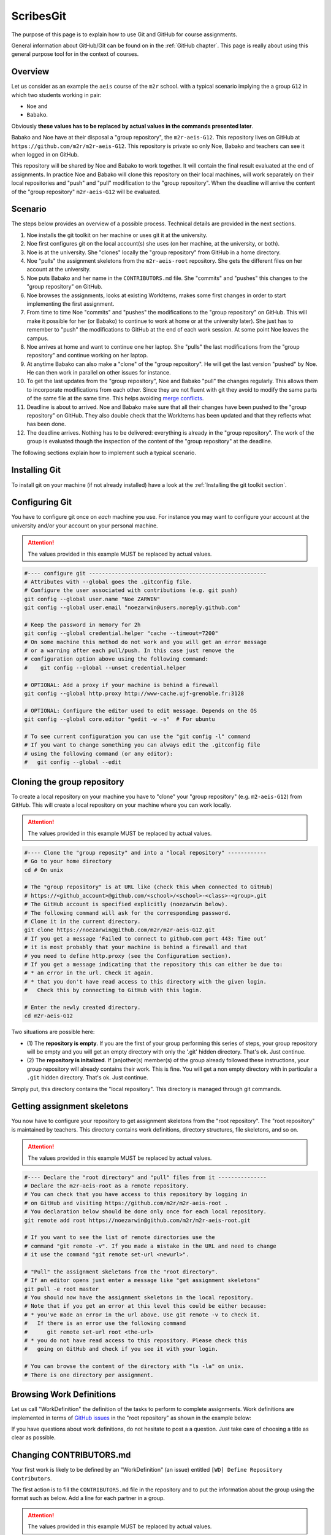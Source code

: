 ScribesGit
==========

The purpose of this page is to explain how to use Git and GitHub for course
assignments.

General information about GitHub/Git can be found on in the :ref:`GitHub chapter`.
This page is really about using this general purpose tool for in the
context of courses.

Overview
--------
Let us consider as an example the ``aeis`` course of the ``m2r`` school.
with a typical scenario implying the a group ``G12`` in which two students working in pair:

* ``Noe`` and
* ``Babako``.

Obviously **these values has to be replaced by actual values in the commands
presented later**.

Babako and Noe have at their disposal a "group repository", the ``m2r-aeis-G12``. 
This repository lives on GitHub at ``https://github.com/m2r/m2r-aeis-G12``.
This repository is private so only Noe, Babako and teachers can 
see it when logged in on GitHub.

This repository will be shared by Noe and Babako to work together.
It will contain the final result evaluated at the end of assignments.
In practice Noe and Babako will clone this repository on their local machines,
will work separately on their local repositories and "push" and "pull" modification to 
the "group repository". When the deadline will arrive the content of 
the "group repository" ``m2r-aeis-G12`` will be evaluated.

Scenario
--------
The steps below provides an overview of a possible process. Technical details are 
provided in the next sections.

1.  Noe installs the git toolkit on her machine or uses git it at the university.

2.  Noe first configures git on the local account(s) she uses (on her machine, 
    at the university, or both).

3.  Noe is at the university. She "clones" locally the "group repository"
    from GitHub in a home directory. 
   
4.  Noe "pulls" the assignment skeletons from the
    ``m2r-aeis-root`` repository.
    She gets the different files on her account at the university.

5.  Noe puts Babako and her name in the ``CONTRIBUTORS.md`` file.
    She "commits" and "pushes" this changes to the "group repository" on GitHub.
 
6.  Noe browses the assignments, looks at existing WorkItems,
    makes some first changes in order to start implementing the first assignment.

7.  From time to time Noe "commits" and "pushes" the modifications to the
    "group repository" on GitHub. This will make it possible for her (or Babako)
    to continue to work at home or at the university later). She just has to 
    remember to  "push" the modifications to GitHub at the end of
    each work session. At some point Noe leaves the campus. 

8.  Noe arrives at home and want to continue one her laptop.
    She "pulls" the last modifications from the "group repository"
    and continue working on her laptop.

9.  At anytime Babako can also make a "clone" of the "group repository".
    He will get the last version "pushed" by Noe. He can then work in parallel on 
    other issues for instance.  
   
10. To get the last updates from the "group repository", Noe and Babako
    "pull" the changes regularly. This allows them to incorporate modifications from
    each other. Since they are not fluent with git they avoid to modify the same
    parts of the same file at the same time.
    This helps avoiding  `merge conflicts`_.

11. Deadline is about to arrived. Noe and Babako make sure that all their changes
    have been pushed to the "group repository" on GitHub. They also double check that
    the WorkItems has been updated and that they reflects what has been done.
    
12. The deadline arrives. Nothing has to be delivered: everything is already
    in the "group repository". The work of the group is evaluated though the inspection
    of the content of the "group repository" at the deadline.
    
The following sections explain how to implement such a typical scenario.

Installing Git
--------------

To install git on your machine (if not already installed) have a look at 
the :ref:`Installing the git toolkit section`.

Configuring Git
---------------

You have to configure git once on *each* machine you use. For instance you
may want to configure your account at the university and/or your
account on your personal machine. 

.. attention::
    The values provided in this example MUST be replaced by actual values.

..  code-block:: bash

    #---- configure git -------------------------------------------------------
    # Attributes with --global goes the .gitconfig file.
    # Configure the user associated with contributions (e.g. git push)
    git config --global user.name "Noe ZARWIN"
    git config --global user.email "noezarwin@users.noreply.github.com"

    # Keep the password in memory for 2h
    git config --global credential.helper "cache --timeout=7200"
    # On some machine this method do not work and you will get an error message
    # or a warning after each pull/push. In this case just remove the
    # configuration option above using the following command:
    #    git config --global --unset credential.helper

    # OPTIONAL: Add a proxy if your machine is behind a firewall
    git config --global http.proxy http://www-cache.ujf-grenoble.fr:3128

    # OPTIONAL: Configure the editor used to edit message. Depends on the OS
    git config --global core.editor "gedit -w -s"  # For ubuntu

    # To see current configuration you can use the "git config -l" command
    # If you want to change something you can always edit the .gitconfig file
    # using the following command (or any editor):
    #   git config --global --edit

Cloning the group repository
----------------------------

To create a local repository on your machine you have to "clone" your
"group repository" (e.g. ``m2-aeis-G12``) from GitHub. This will create a
local repository on your machine where you can work locally.

.. attention::
    The values provided in this example MUST be replaced by actual values.

..  code-block:: bash

    #---- Clone the "group reposity" and into a "local repository" ------------
    # Go to your home directory
    cd # On unix

    # The "group repository" is at URL like (check this when connected to GitHub)
    # https://<github_account>@github.com/<school>/<school>-<class>-<group>.git
    # The GitHub account is specified explicitly (noezarwin below).
    # The following command will ask for the corresponding password.
    # Clone it in the current directory.
    git clone https://noezarwin@github.com/m2r/m2r-aeis-G12.git
    # If you get a message ‘Failed to connect to github.com port 443: Time out’
    # it is most probably that your machine is behind a firewall and that
    # you need to define http.proxy (see the Configuration section).
    # If you get a message indicating that the repository this can either be due to:
    # * an error in the url. Check it again.
    # * that you don't have read access to this directory with the given login.
    #   Check this by connecting to GitHub with this login.

    # Enter the newly created directory.
    cd m2r-aeis-G12

Two situations are possible here:

* (1) The **repository is empty**. If you are the first of your group performing
  this series of steps, your group repository will be empty and you
  will get an empty directory with only the '.git' hidden directory.
  That's ok. Just continue.

* (2) The **repository is initalized**.
  If (an)other(s) member(s) of the group already
  followed these instructions, your group repository will already contains
  their work. This is fine. You will get a non empty directory with in
  particular a ``.git`` hidden directory.
  That's ok. Just continue.

Simply put, this directory contains the "local repository". This directory is
managed through git commands.

Getting assignment skeletons
----------------------------

You now have to configure your repository to get assignment skeletons 
from the "root repository". The "root repository" is maintained by teachers.
This directory contains work definitions, directory structures, file skeletons, 
and so on.

.. attention::
    The values provided in this example MUST be replaced by actual values.

..  code-block:: bash

    #---- Declare the "root directory" and "pull" files from it ---------------
    # Declare the m2r-aeis-root as a remote repository.
    # You can check that you have access to this repository by logging in
    # on GitHub and visiting https://github.com/m2r/m2r-aeis-root .
    # You declaration below should be done only once for each local repository.
    git remote add root https://noezarwin@github.com/m2r/m2r-aeis-root.git

    # If you want to see the list of remote directories use the
    # command "git remote -v". If you made a mistake in the URL and need to change
    # it use the command "git remote set-url <newurl>".

    # "Pull" the assignment skeletons from the "root directory".
    # If an editor opens just enter a message like "get assignment skeletons"
    git pull -e root master
    # You should now have the assignment skeletons in the local repository.
    # Note that if you get an error at this level this could be either because:
    # * you've made an error in the url above. Use git remote -v to check it.
    #   If there is an error use the following command
    #      git remote set-url root <the-url>
    # * you do not have read access to this repository. Please check this
    #   going on GitHub and check if you see it with your login.

    # You can browse the content of the directory with "ls -la" on unix.
    # There is one directory per assignment.

Browsing Work Definitions
-------------------------

Let us call "WorkDefinition" the definition of the tasks to perform
to complete  assignments. Work definitions are implemented in terms of
`GitHub issues`_ in the "root repository" as shown in the example below:

..  image:: media/WorkDefinitionExample.png
    :align: center

If you have questions about work definitions, do not hesitate to post a
a question. Just take care of choosing a title as clear as possible.


Changing CONTRIBUTORS.md
------------------------

Your first work is likely to be defined by an "WorkDefinition" (an issue)
entitled ``[WD] Define Repository Contributors``.

The first action is to fill the ``CONTRIBUTORS.md`` file in the repository
and to put the information about the group using the format such as below.
Add a line for each partner in a group.

.. attention::
    The values provided in this example MUST be replaced by actual values.

..  code-block:: bash

    #---- Edit CONTRIBUTORS.md, commit and push the change --------------------
    # Use your favorite editor to edit CONTRIBUTORS.md.
    # Enter the data about all group members in the following format.

::

    group|firstname|lastname|github_account|email
    -----|---------|--------|--------------|-----
    G12|Noe|ZARWIN|noezarwin|noezarwin@gmail.com
    G12|Babako|SCHMIDT|babako12|babako.schmidt@e.ujf-grenoble.fr

..  code-block:: bash

    # Save the file.
    #
    # Add the modified file to the files to be saved in the next commit
    git add .

    # Commit (e.g. save) the changes to the local repository
    git commit -a -m "Set the authors for this repository"

    # Push (e.g. publish) the state of the local repository to github
    git push origin master
    # If you get an error here indicating that there is no such repository
    # this could be because you don't have write access to this repository.
    # Go to GitHub using the login used in the url and check if you can edit
    # files. If not post an issue in the root repository and writing rights
    # will be associated to your account.

The changes should now appear on GitHub "group repository".
Log in to GitHub and go to ``https://github.com/m2r/m2r-aeis-G12``
to check.

Making and pushing changes
--------------------------

Time to work and deal with assignments. The process is all about
making changes, committing these changes to the "local repository"
and pushing these changes on GitHub to the "group repository".

..  code-block:: bash

    #---- Making changes, committing and pushing them -------------------------
    # Make some changes.

    # Check which files have changed.
    # Use the "-s" option if you prefer a shorter format.
    git status

    # Add files to be committed. Replace <files> below by actual file names.
    # Use "git add ." to commit the whole directory
    git add <files>

    # Commit the files (save them in the local repository)
    # Provide a useful message instead of <message>.
    git commit -a -m ‘<message>’

    # OPTIONAL: push changes to the "group repository" on GitHub
    # You must do this at the end of a working session if you
    # plan to continue on another machine (at home for instance)
    # or if you want other group members to "see" the changes.
    git push -e origin master


Pulling changes from the group repo
-----------------------------------
If you work on various machines or if other group members
work in parallel your local repository may not contains
the last changes available on GitHub in the group repository.
In this case you have to "pull" these changes as following.

..  code-block:: bash

    #---- Pulling changes from the group repository on GitHub -----------------
    # Before making a "pull" make sure that you have committed all changes.
    # "origin" refers to the "group repository" on GitHub.
    # The "pull" command download the latest changes from the "group repository"
    # then it try to merge these changes with those made locally.
    git pull -e origin master

Pulling changes may cause some merge conflicts. 
See `resolving merge conflicts`_ in this case.

Pulling changes from the root repo
----------------------------------
During the course new assignments may be created and/or new material
may be added into an existing assignment, for instance to bring
precision to some tasks or to add additional skeletons. These changes
will be made available through the "root repository" which contains
assignment skeletons. In order to get last updates you just have to 
pull these changes in the same way you pull changes from your
"group repository".

..  code-block:: bash

    # Before making a "pull" make sure that you have committed all changes.
    # "root" refers to the "root repository" on GitHub.
    # This "remote" repository has been declared in the "Getting assignment skeletons"
    # section.
    git pull -e root master

Pulling changes may cause some merge conflicts. 
See `resolving merge conflicts`_ in this case.


Staying informed
----------------
In GitHub terms, "Watching" a repository means receiving notification when
changes occur to it.

Since you are member of your "group repository" you should automatically receive
notifications for new commits for instance. This is handy to keep in synch 
with other group members. By default you "Watch" this repository but you
can change this by pressing on the "Unwatch" button on GitHub.

If you want to stay informed you may also want to "Watch" the following
repositories.

*   the "info" repository for general information about the course.
    This can be useful to get notified when new slides are added for instance.
    
*   the "root" repository. Register to this repository if you want to
    receive information about assignments, get notification when questions are
    posted, etc.
    
.. note::
    If you receive too much notifications you can change the settings at any moment.

Questions/Bugs/...?
-------------------
If you found a bug in an assignement, if you have some comments or 
or have a question about the course please post an 
[GitHub issue](https://guides.github.com/features/issues/).

Please select the repository that is most suited to your issue:

* If the "issue" is general or related to a particular assignment and
  the question/issue is relevant to other groups, then post the issue in "root"
  repository.
  
* If the "issue" is only related to your group (you and other group member partner)
  please post the issue in your "group" repository (``m2r-aeis-G12`` for instance).
  Use the (!) button in the web interface (see
  [create an issue](https://guides.github.com/features/issues/) for details).
  
If you have some answer to some posted issues, please provide it directly online. 

.. attention::
    Use issues to communicate, not emails.

.. ................................................................................


..  _`merge conflicts` :
    https://help.github.com/articles/resolving-a-merge-conflict-from-the-command-line/

..  _`resolving merge conflicts`: `merge conflicts`_

..  _`GitHub issues` :
    https://guides.github.com/features/issues/